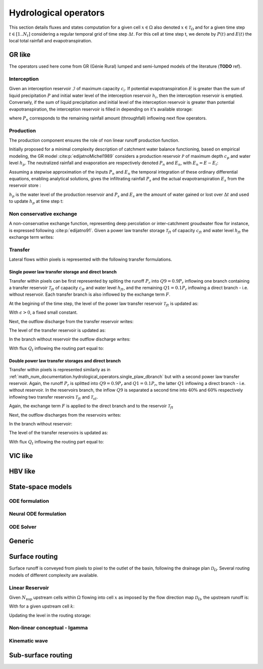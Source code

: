 .. _math_num_documentation.hydrological_operators:

======================
Hydrological operators
======================

This section details fluxes and states computation for a given cell :math:`x\in\Omega` also denoted :math:`x \in \mathcal{T}_\Omega` and for a given time step :math:`t\in[1..N_t]` considering a regular temporal grid of time step :math:`\Delta t`. For this cell at time step t, we denote by :math:`P(t)` and :math:`E(t)` the local total rainfall and evapotranspiration.

.. _math_num_documentation.hydrological_operators.gr:

GR like
*******

The operators used here come from GR (Génie Rural) lumped and semi-lumped models of the literature (**TODO** ref).

Interception
------------

Given an interception reservoir :math:`\mathcal{I}` of maximum capacity :math:`c_i`. If potential evapotranspiration :math:`E` is greater than the sum of liquid precipitation :math:`P` and initial water level of the interception reservoir :math:`h_i`, then the interception reservoir is emptied. Conversely, if the sum of liquid precipitation and initial level of the interception reservoir is greater than potential evapotranspiration, the interception reservoir is filled in depending on it's available storage:

.. math::
    :nowrap:
    
    \begin{eqnarray}
    
        &E_i(t)& &=& &\min \left[ E(t), \; P(t) + h_i(t-1) \right]& \\
        
        &P_{n}(t)& &=& &\max \left[ 0, \; P(t) + h_i(t-1) - c_i - E_i(t) \right]& \\
        
        &h_i(t)& &=& &h_i(t-1) + P(t) - E_i(t) - P_{n}(t)&
    
    \end{eqnarray}
    
where :math:`P_{n}` corresponds to the remaining rainfall amount (throughfall) inflowing next flow operators.

Production
----------

The production component ensures the role of non linear runoff production function. 

Initially proposed for a minimal complexity description of catchment water balance functioning, based on empirical modeling, the GR model :cite:p:`edijatnoMichel1989` considers a production reservoir :math:`\mathcal{P}` of maximum depth :math:`c_p` and water level :math:`h_p`. The neutralized rainfall and evaporation are respectively denoted :math:`P_{n}` and :math:`E_n`, with :math:`E_n = E - E_i`:
    
.. math::
    :nowrap:
    
    \begin{eqnarray}
    
        dh_p = 
        \begin{cases}
        
            &\left( 1 - \left( \frac{h_p}{c_p} \right) ^ 2 \right) dP_{n} &\text{if} \; P_{n} > 0 \\
            &-\frac{h_p}{c_p} \left(2 - \frac{h_p}{c_p} \right) dE_n &\text{otherwise}
        \end{cases}
    
    
    \end{eqnarray}
    
Assuming a stepwise approximation of the inputs :math:`P_n` and :math:`E_n` the temporal integration of these ordinary differential equations, enabling analytical solutions, gives the infiltrating rainfall :math:`P_s` and the actual evapotranspiration :math:`E_s` from the reservoir store :

.. math::
    :nowrap:
    
    \begin{eqnarray}
    
    &P_s(t)& &=& &c_p \left( 1 - \left( \frac{h_p(t - 1)}{c_p} \right) ^ 2 \right) \; \frac{\tanh \left( \frac{P_{n}(t)}{c_p} \right) }{1 + \left( \frac{h_p(t - 1)}{c_p} \right) \; \tanh \left( \frac{P_{n}(t)}{c_p} \right)}& \\
    &E_s(t)& &=& &h_p(t - 1) \left( 2 - \frac{h_p(t - 1)}{c_p} \right) \; \frac{\tanh \left( \frac{E_{n}(t)}{c_p} \right) }{1 + \left( 1 - \frac{h_p(t - 1)}{c_p} \right) \; \tanh \left( \frac{E_{n}(t)}{c_p} \right)}&
    
    \end{eqnarray}
    
:math:`h_p` is the water level of the production reservoir and :math:`P_s` and :math:`E_s` are the amount of water gained or lost over :math:`\Delta t` and used to update :math:`h_p` at time step t:

.. math::
    :nowrap:
    
    \begin{eqnarray}
    
       h_p \left( t \right) = h_p(t - 1) + P_s(t) - E_s(t)
    
    \end{eqnarray}
    
Non conservative exchange
-------------------------

A non-conservative exchange function, representing deep percolation or inter-catchment groudwater flow for instance, is expressed following :cite:p:`edijatno91`. Given a power law transfer storage :math:`\mathcal{T} _{ft}` of capacity :math:`c_{ft}` and water level :math:`h_{ft}` the exchange term writes:


.. math::
    :nowrap:
    
    \begin{eqnarray}
    
    F(t) = exc \left( \frac{h_{ft}(t - 1)}{c_{ft}} \right) ^ {7 / 2}
    
    \end{eqnarray}

    
Transfer
--------

Lateral flows within pixels is represented with the following transfer formulations.

.. _math_num_documentation.hydrological_operators.single_plaw_dbranch:

Single power law transfer storage and direct branch
'''''''''''''''''''''''''''''''''''''''''''''''''''

Transfer within pixels can be first represented by spliting the runoff :math:`P_r` into :math:`Q9 = 0.9 P_r` inflowing one branch containing a transfer reservoir :math:`\mathcal{T} _{ft}` of capacity :math:`c_{ft}` and water level :math:`h_{ft}`, and the remaining :math:`Q1 = 0.1 P_r` inflowing a direct branch - i.e. without reservoir. Each transfer branch is also inflowed by the exchange term :math:`F`. 

At the begining of the time step, the level of the power law transfer reservoir :math:`\mathcal{T} _{ft}` is updated as:

.. math::
    :nowrap:
    
    \begin{eqnarray}
    
    h_{ft} \left(t ^ * \right) = \max \left( \epsilon, \; h_{ft}(t - 1) + 0.9 P_r(t)  + F(t) \right)
    
    \end{eqnarray}
    
With :math:`\epsilon>0`, a fixed small constant.

Next, the outflow discharge from the transfer reservoir writes:

.. math::
    :nowrap:
    
    \begin{eqnarray}
    
    Q_{ft}(t) = h_{ft} \left( t ^ * \right) - \left[ h_{ft} \left( t ^ * \right) ^ {-4} + c_{ft} ^ {-4} \right] ^ {-1 / 4}
    
    \end{eqnarray}
    
    
The level of the transfer reservoir is updated as:

.. math::
    :nowrap:
    
    \begin{eqnarray}
    
    h_{ft}(t)=h_{ft} \left( t ^ * \right) - Q_{ft}(t)
    
    \end{eqnarray}
    

In the branch without reservoir the outflow discharge writes:

.. math::
    :nowrap:
    
    \begin{eqnarray}
    
    Q_d(t) = \max \left[0, \; 0.1 P_r(t) + F(t) \right]
    
    \end{eqnarray}
    
With flux :math:`Q_t` inflowing the routing part equal to:

.. math::
    :nowrap:
    
    \begin{eqnarray}
    
    Q_t(t) = Q_{ft}(t) + Q_d(t)
    
    \end{eqnarray}        

        
Double power law transfer storages and direct branch
''''''''''''''''''''''''''''''''''''''''''''''''''''

Transfer within pixels is represented similarly as in :ref:`math_num_documentation.hydrological_operators.single_plaw_dbranch` but with a second power law transfer reservoir. 
Again, the runoff :math:`P_r` is splitted into :math:`Q9 = 0.9 P_r` and :math:`Q1 = 0.1 P_r`, the latter :math:`Q1` inflowing a direct branch - i.e. without reservoir.  In the reservoirs branch, the inflow :math:`Q9` is separated a second time into :math:`40 \%` and :math:`60 \%` respectively inflowing two transfer reservoirs  :math:`\mathcal{T} _{ft}` and  :math:`\mathcal{T} _{st}`. 

Again, the exchange term :math:`F` is applied to the direct branch and to the reservoir :math:`\mathcal{T} _{ft}`


.. math::
    :nowrap:
    
    \begin{eqnarray}
    
    &h_{ft} \left(t ^ * \right)& &=& &\max \left( \epsilon, \; h_{ft}(t - 1) + 0.9 \times 0.6 \; P_r(t)  + F(t) \right)& \\
    &h_{st} \left(t ^ * \right)& &=& &\max \left( \epsilon, \; h_{st}(t - 1) + 0.9 \times 0.4 \; P_r(t)  \right)&
    
    \end{eqnarray}
    
Next, the outflow discharges from the reservoirs writes:

.. math::
    :nowrap:
    
    \begin{eqnarray}
    
    &Q_{ft}\left(t \right)& &=& & h_{ft} \left( t ^ * \right) - \left[ h_{ft} \left( t ^ * \right) ^ {-4} + c_{ft} ^ {-4} \right] ^ {-1 / 4} & \\
    &Q_{st}\left(t \right)& &=& & h_{st} \left( t ^ * \right) - \left[ h_{st} \left( t ^ * \right) ^ {-4} + c_{st} ^ {-4} \right] ^ {-1 / 4}&
    
    \end{eqnarray}
    

In the branch without reservoir:

.. math::
    :nowrap:
    
    \begin{eqnarray}
    
    Q_d(t) = \max \left[0, \; 0.1 P_r(t) + F(t) \right]
    
    \end{eqnarray}
    
The level of the transfer reservoirs is updated as:

.. math::
    :nowrap:
    
    \begin{eqnarray}
    
    &h_{ft}(t)& &=& &h_{ft} \left( t ^ * \right) - Q_{ft}(t)& \\
    &h_{st}(t)& &=& &h_{st} \left( t ^ * \right) - Q_{st}(t)&
    
    \end{eqnarray}

With flux :math:`Q_t` inflowing the routing part equal to:

.. math::
    :nowrap:
    
    \begin{eqnarray}
    
    Q_t(t) = Q_{ft}(t) + Q_{st}(t) + Q_d(t)
    
    \end{eqnarray}        


VIC like
********

HBV like
********

State-space models
******************

ODE formulation
---------------

.. math::
    :nowrap:
    
    \begin{eqnarray}
    
        \begin{cases}
        \frac{\mathrm{d}}{\mathrm{dt}}\boldsymbol{h}\left(x,t'\right) & =f\left(\boldsymbol{h}\left(x,t'\right);\boldsymbol{I}\left(x,t'\right),\boldsymbol{d}\left(x,t'\right);\boldsymbol{h_{0}}\left(x\right),\boldsymbol{\theta}_{rr}\left(x\right)\right)\\
        Q\left(x,t\right) & =g\left(\boldsymbol{h}\left(x,t'\right);\boldsymbol{I}\left(x,t'\right),\boldsymbol{d}\left(x,t'\right);\boldsymbol{h_{0}}\left(x\right),\boldsymbol{\theta}_{rr}\left(x\right)\right)\\
        \boldsymbol{h_{0}}\left(x\right) & =\boldsymbol{h}\left(x,0\right)
        \end{cases}\,\,\,,\forall x\in\Omega,t'\in\left]0,t\right]

     \end{eqnarray}
         

Neural ODE formulation
----------------------

.. math::
    :nowrap:
    
    \begin{eqnarray}
    
        \left(\frac{d\boldsymbol{h}}{dt}\right)=\left(\boldsymbol{S}_{det}(\boldsymbol{h},t)+\boldsymbol{S}_{NN}(\boldsymbol{h},t)\right)

     \end{eqnarray}

ODE Solver
----------

Generic
*******

Surface routing
***************

Surface runoff is conveyed from pixels to pixel to the outlet of the basin, following the drainage plan :math:`\mathcal{D}_{\Omega}`. 
Several routing models of different complexity are available.

Linear Reservoir
----------------

Given :math:`N_{\text{xup}}` upstream cells within :math:`\Omega` flowing into cell :math:`x` as imposed by the flow direction map :math:`\mathcal{D}_{\Omega}`, the upstream runoff is:

.. math::
    :nowrap:
    
    \begin{eqnarray}
    
    Q_{up}(x,t) = \sum _{k} ^ {N_{\text{xup}}} Q(k, t)
    
    \end{eqnarray}
    
With for a given upstream cell :math:`k`:

.. math::
    :nowrap:
    
    \begin{eqnarray}
    
    Q(k,t) = h_r(k,t) \left[ 1 - \exp \left( - \frac{\Delta t}{60 \; lr} \right) \right] + Q_{up}(k,t) + Q_t(k,t)
    
    \end{eqnarray}
    
    
Updating the level in the routing storage:

.. math::
    :nowrap:
    
    \begin{eqnarray}
    
    h_r(k,t) = h_r(k,t-1) - Q(k,t)
    
    \end{eqnarray}
            

Non-linear conceptual - Igamma
------------------------------

            
Kinematic wave
--------------
   

Sub-surface routing
*******************
